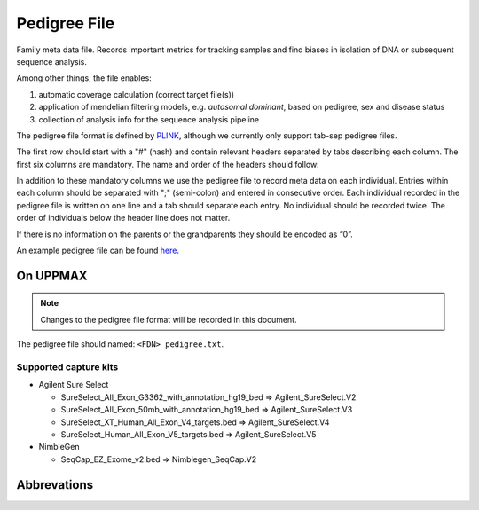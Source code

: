 Pedigree File
=============

Family meta data file. Records important metrics for tracking samples and find biases in 
isolation of DNA or subsequent sequence analysis.

Among other things, the file enables:

1. automatic coverage calculation (correct target file(s))

2. application of mendelian filtering models, e.g. `autosomal dominant`, based on pedigree, sex and disease status

3. collection of analysis info for the sequence analysis pipeline 

The pedigree file format is defined by `PLINK`_, although we currently only support tab-sep pedigree files. 

The first row should start with a "#" (hash) and contain relevant headers separated by tabs describing each column.
The first six columns are mandatory. The name and order of the headers should follow:

.. csv-table:: Mandatory Columns
  :header-rows: 1
  :widths: 1 1 4
  :file: tables/pedigree_file_mandatory_columns.csv

In addition to these mandatory columns we use the pedigree file to record meta data on each individual.
Entries within each column should be separated with ";" (semi-colon) and entered in consecutive order.  
Each individual recorded in the pedigree file is written on one line and a tab should 
separate each entry. No individual should be recorded twice. The order of individuals below
the header line does not matter.

If there is no information on the parents or the grandparents they should be encoded as “0”. 

An example pedigree file can be found `here`_.

On UPPMAX
---------
.. note::
 Changes to the pedigree file format will be recorded in this document.

The pedigree file should named: ``<FDN>_pedigree.txt``.

.. csv-table:: Additional columns in the pedigree file
  :header-rows: 1
  :file: tables/pedigree_file_optional_columns.csv


Supported capture kits
^^^^^^^^^^^^^^^^^^^^^^^

* Agilent Sure Select

  * SureSelect_All_Exon_G3362_with_annotation_hg19_bed => Agilent_SureSelect.V2
  * SureSelect_All_Exon_50mb_with_annotation_hg19_bed => Agilent_SureSelect.V3
  * SureSelect_XT_Human_All_Exon_V4_targets.bed => Agilent_SureSelect.V4
  * SureSelect_Human_All_Exon_V5_targets.bed => Agilent_SureSelect.V5

* NimbleGen

  * SeqCap_EZ_Exome_v2.bed => Nimblegen_SeqCap.V2

Abbrevations
--------------
.. csv-table:: 
  :header-rows: 1
  :file: tables/pedigree_file_abbreviations.csv


.. _PLINK: http://pngu.mgh.harvard.edu/~purcell/plink/data.shtml
.. _here: https://github.com/henrikstranneheim/MIP/blob/develop/templates/1_pedigree.txt
